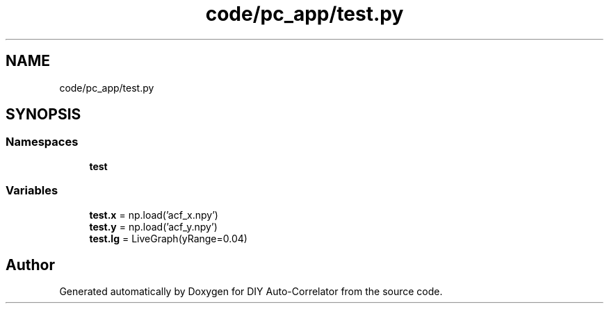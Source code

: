 .TH "code/pc_app/test.py" 3 "Fri Nov 12 2021" "Version 1.0" "DIY Auto-Correlator" \" -*- nroff -*-
.ad l
.nh
.SH NAME
code/pc_app/test.py
.SH SYNOPSIS
.br
.PP
.SS "Namespaces"

.in +1c
.ti -1c
.RI " \fBtest\fP"
.br
.in -1c
.SS "Variables"

.in +1c
.ti -1c
.RI "\fBtest\&.x\fP = np\&.load('acf_x\&.npy')"
.br
.ti -1c
.RI "\fBtest\&.y\fP = np\&.load('acf_y\&.npy')"
.br
.ti -1c
.RI "\fBtest\&.lg\fP = LiveGraph(yRange=0\&.04)"
.br
.in -1c
.SH "Author"
.PP 
Generated automatically by Doxygen for DIY Auto-Correlator from the source code\&.

